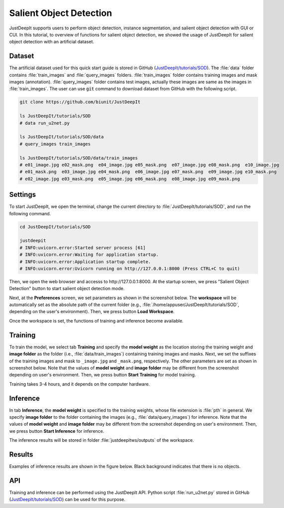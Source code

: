 ========================
Salient Object Detection
========================

JustDeepIt supports users to perform object detection, instance segmentation,
and salient object detection with GUI or CUI.
In this tutorial, to overview of functions for salient object detection,
we showed the usage of JustDeepIt for salient object detection with an artificial dataset.


Dataset
=======


The artificial dataset used for this quick start guide is stored in
GitHub (`JustDeepIt/tutorials/SOD <https://github.com/biunit/JustDeepIt/tree/main/tutorials/SOD>`_).
The :file:`data` folder contains :file:`train_images` and :file:`query_images` folders.
:file:`train_images` folder contains training images and mask images (annotation).
:file:`query_images` folder contains test images, actually these images are same as the images in :file:`train_images`.
The user can use :code:`git` command to download dataset from GitHub with the following script.


.. code-block:: sh
    
    git clone https://github.com/biunit/JustDeepIt

    ls JustDeepIt/tutorials/SOD
    # data run_u2net.py

    ls JustDeepIt/tutorials/SOD/data
    # query_images train_images
    
    ls JustDeepIt/tutorials/SOD/data/train_images
    # e01_image.jpg e02_mask.png  e04_image.jpg e05_mask.png  e07_image.jpg e08_mask.png  e10_image.jpg
    # e01_mask.png  e03_image.jpg e04_mask.png  e06_image.jpg e07_mask.png  e09_image.jpg e10_mask.png
    # e02_image.jpg e03_mask.png  e05_image.jpg e06_mask.png  e08_image.jpg e09_mask.png


.. image:: ../_static/quickstart_sod_data.png
    :align: center




Settings
========



To start JustDeepIt, we open the terminal,
change the current directory to :file:`JustDeepIt/tutorials/SOD`,
and run the following command.


.. code-block:: sh

    cd JustDeepIt/tutorials/SOD

    justdeepit
    # INFO:uvicorn.error:Started server process [61]
    # INFO:uvicorn.error:Waiting for application startup.
    # INFO:uvicorn.error:Application startup complete.
    # INFO:uvicorn.error:Uvicorn running on http://127.0.0.1:8000 (Press CTRL+C to quit)


Then, we open the web browser and accesss to \http://127.0.0.1:8000.
At the startup screen, we press "Salient Object Detection" button
to start salient object detection mode.



.. image:: ../_static/app_main.png
    :width: 70%
    :align: center


Next, at the **Preferences** screen,
we set parameters as shown in the screenshot below.
The **workspace** will be automatically set as the absolute path of the current folder
(e.g., :file:`/home/appuser/JustDeepIt/tutorials/SOD`, depending on the user's environment).
Then, we press button **Load Workspace**.


.. image:: ../_static/quickstart_sod_pref.png
    :align: center



Once the workspace is set,
the functions of training and inference become available.



Training
========


To train the model,
we select tab **Training**
and specify the **model weight** as the location storing the training weight
and **image folder** as the folder (i.e., :file:`data/train_images`)
containing training images and masks.
Next, we set the suffixes of the training images and mask
to ``_image.jpg`` and ``_mask.png``, respectively.
The other parameters are set as shown in screenshot below.
Note that the values of **model weight** and **image folder** may be
different from the screenshot depending on user's environment.
Then, we press button **Start Training** for model training.



.. image:: ../_static/quickstart_sod_train.png
    :align: center


Training takes 3-4 hours, and it depends on the computer hardware.


Inference
=========

In tab **Inference**, the **model weight** is specified to the training weights,
whose file extension is :file:`pth` in general.
We specify **image folder** to the folder containing the images (e.g., :file:`data/query_images`) for inference.
Note that the values of **model weight** and **image folder** may be
different from the screenshot depending on user's environment.
Then, we press button **Start Inference** for inference.


.. image:: ../_static/quickstart_sod_eval.png
    :align: center


The inference results will be stored in folder :file:`justdeepitws/outputs` of the workspace.



Results
=======   

Examples of inference results are shown in the figure below.
Black background indicates that there is no objects.


.. image:: ../_static/quickstart_sod_inference_output.png
    :width: 70%
    :align: center




API
====


Training and inference can be performed using the JustDeepIt API.
Python script :file:`run_u2net.py` stored in GitHub
(`JustDeepIt/tutorials/SOD <https://github.com/biunit/JustDeepIt/tree/main/tutorials/SOD>`_)
can be used for this purpose.





